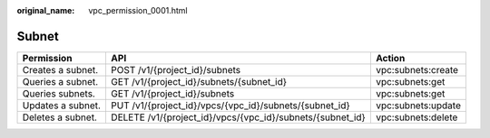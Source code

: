 :original_name: vpc_permission_0001.html

.. _vpc_permission_0001:

Subnet
======

+-------------------+-----------------------------------------------------------+--------------------+
| Permission        | API                                                       | Action             |
+===================+===========================================================+====================+
| Creates a subnet. | POST /v1/{project_id}/subnets                             | vpc:subnets:create |
+-------------------+-----------------------------------------------------------+--------------------+
| Queries a subnet. | GET /v1/{project_id}/subnets/{subnet_id}                  | vpc:subnets:get    |
+-------------------+-----------------------------------------------------------+--------------------+
| Queries subnets.  | GET /v1/{project_id}/subnets                              | vpc:subnets:get    |
+-------------------+-----------------------------------------------------------+--------------------+
| Updates a subnet. | PUT /v1/{project_id}/vpcs/{vpc_id}/subnets/{subnet_id}    | vpc:subnets:update |
+-------------------+-----------------------------------------------------------+--------------------+
| Deletes a subnet. | DELETE /v1/{project_id}/vpcs/{vpc_id}/subnets/{subnet_id} | vpc:subnets:delete |
+-------------------+-----------------------------------------------------------+--------------------+
